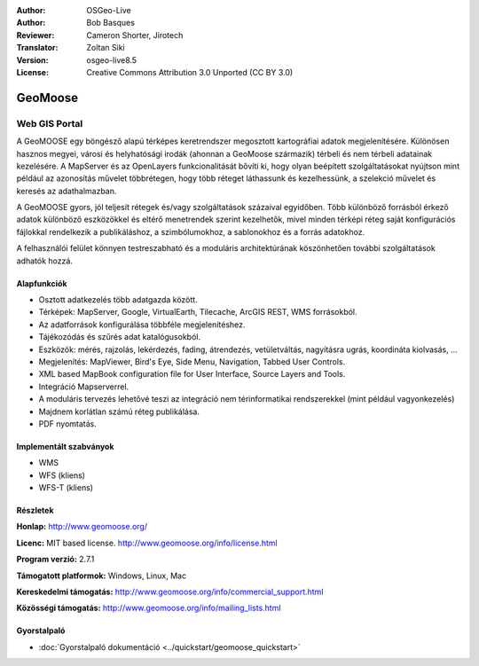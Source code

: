:Author: OSGeo-Live
:Author: Bob Basques
:Reviewer: Cameron Shorter, Jirotech
:Translator: Zoltan Siki
:Version: osgeo-live8.5
:License: Creative Commons Attribution 3.0 Unported (CC BY 3.0)

.. image:: /images/project_logos/logo-geomoose.png
  :alt: projekt logo
  :align: right
  :target: http://www.geomoose.org/

.. image:: /images/logos/OSGeo_project.png
  :scale: 100 %
  :alt: OSGeo Projekt
  :align: right
  :target: http://www.osgeo.org


GeoMoose
================================================================================

Web GIS Portal
~~~~~~~~~~~~~~~~~~~~~~~~~~~~~~~~~~~~~~~~~~~~~~~~~~~~~~~~~~~~~~~~~~~~~~~~~~~~~~~~

A GeoMOOSE egy böngésző alapú térképes keretrendszer megosztott kartográfiai
adatok megjelenítésére. Különösen hasznos megyei, városi és helyhatósági irodák
(ahonnan a GeoMoose származik) térbeli és nem térbeli adatainak kezelésére.
A MapServer és az OpenLayers funkcionalitását bővíti ki, hogy olyan beépített 
szolgáltatásokat nyújtson mint például az azonosítás művelet többrétegen, hogy
több réteget láthassunk és kezelhessünk, a szelekció művelet és keresés az 
adathalmazban.

A GeoMOOSE gyors, jól teljesít rétegek és/vagy szolgáltatások százaival
egyidőben. Több különböző forrásból érkező adatok különböző eszközökkel és 
eltérő menetrendek szerint kezelhetők, mivel minden térképi réteg saját
konfigurációs fájlokkal rendelkezik a publikáláshoz, a szimbólumokhoz, a 
sablonokhoz és a forrás adatokhoz.

A felhasználói felület könnyen testreszabható és a moduláris architektúrának
köszönhetően további szolgáltatások adhatók hozzá.

.. image:: /images/screenshots/geomoose/geomoose-2_6-screenshot001.png
  :alt: GeoMoose képernyőkép
  :align: right

Alapfunkciók
--------------------------------------------------------------------------------
* Osztott adatkezelés több adatgazda között.
* Térképek: MapServer, Google, VirtualEarth, Tilecache, ArcGIS REST, WMS
  forrásokból.
* Az adatforrások konfigurálása többféle megjelenítéshez.
* Tájékozódás és szűrés adat katalógusokból.
* Eszközök: mérés, rajzolás, lekérdezés, fading, átrendezés, vetületváltás, nagyításra ugrás, koordináta kiolvasás, ...
* Megjelenítés: MapViewer, Bird's Eye, Side Menu, Navigation, Tabbed User Controls.
* XML based MapBook configuration file for User Interface, Source Layers and Tools.
* Integráció Mapserverrel.
* A moduláris tervezés lehetővé teszi az integráció nem térinformatikai rendszerekkel (mint például vagyonkezelés)
* Majdnem korlátlan számú réteg publikálása.
* PDF nyomtatás.

Implementált szabványok
--------------------------------------------------------------------------------
* WMS
* WFS (kliens)
* WFS-T (kliens)

Részletek
--------------------------------------------------------------------------------

**Honlap:** http://www.geomoose.org/

**Licenc:** MIT based license. http://www.geomoose.org/info/license.html

**Program verzió:** 2.7.1

**Támogatott platformok:** Windows, Linux, Mac

**Kereskedelmi támogatás:** http://www.geomoose.org/info/commercial_support.html

**Közösségi támogatás:** http://www.geomoose.org/info/mailing_lists.html


Gyorstalpaló
--------------------------------------------------------------------------------
    
* :doc:`Gyorstalpaló dokumentáció <../quickstart/geomoose_quickstart>`
